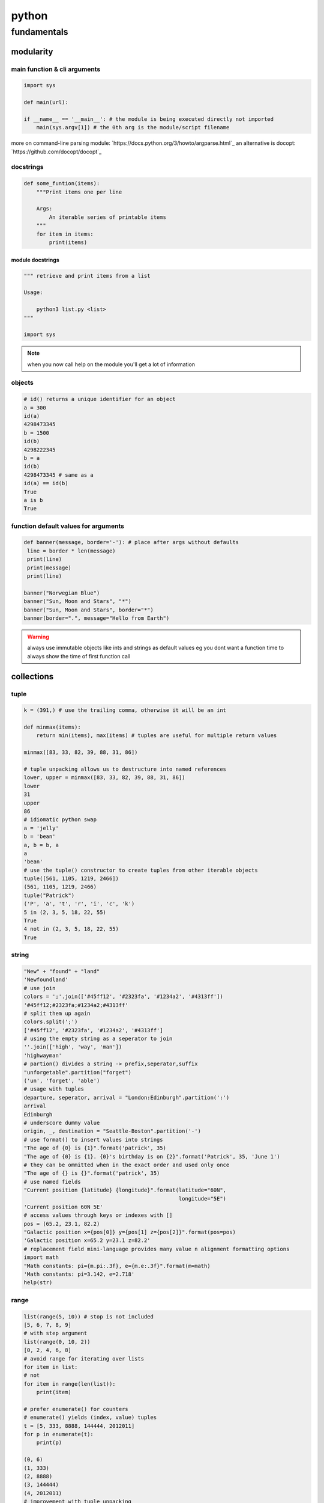 ######
python
######

************
fundamentals
************

modularity
==========

main function & cli arguments
-----------------------------

.. code-block:: python

   import sys

   def main(url):

   if __name__ == '__main__': # the module is being executed directly not imported
       main(sys.argv[1]) # the 0th arg is the module/script filename 
   
more on command-line parsing module: `https://docs.python.org/3/howto/argparse.html`_
an alternative is docopt: `https://github.com/docopt/docopt`_

docstrings
----------

.. code-block:: python

   def some_funtion(items):
       """Print items one per line

       Args:
           An iterable series of printable items
       """
       for item in items:
           print(items)

module docstrings
^^^^^^^^^^^^^^^^^

.. code-block:: python

   """ retrieve and print items from a list

   Usage:

       python3 list.py <list>
   """

   import sys

.. note:: when you now call help on the module you'll get a lot of information


objects
-------

.. code-block:: python

   # id() returns a unique identifier for an object
   a = 300
   id(a)
   4298473345
   b = 1500
   id(b)
   4298222345
   b = a
   id(b)
   4298473345 # same as a
   id(a) == id(b)
   True
   a is b
   True

function default values for arguments
-------------------------------------

.. code:: python

   def banner(message, border='-'): # place after args without defaults
    line = border * len(message)
    print(line)
    print(message)
    print(line)

   banner("Norwegian Blue")
   banner("Sun, Moon and Stars", "*")
   banner("Sun, Moon and Stars", border="*")
   banner(border=".", message="Hello from Earth")

.. warning:: always use immutable objects like ints and strings as default values eg you dont want a function time to always show the time of first function call

collections
===========

tuple
-----

.. code-block:: python

   k = (391,) # use the trailing comma, otherwise it will be an int 
   
   def minmax(items):
       return min(items), max(items) # tuples are useful for multiple return values

   minmax([83, 33, 82, 39, 88, 31, 86])

   # tuple unpacking allows us to destructure into named references
   lower, upper = minmax([83, 33, 82, 39, 88, 31, 86])
   lower
   31
   upper
   86
   # idiomatic python swap
   a = 'jelly'
   b = 'bean'
   a, b = b, a
   a
   'bean'
   # use the tuple() constructor to create tuples from other iterable objects
   tuple([561, 1105, 1219, 2466])
   (561, 1105, 1219, 2466)
   tuple("Patrick")
   ('P', 'a', 't', 'r', 'i', 'c', 'k')
   5 in (2, 3, 5, 18, 22, 55)
   True
   4 not in (2, 3, 5, 18, 22, 55)
   True


string
------

.. code-block:: python
   
   "New" + "found" + "land"
   'Newfoundland'
   # use join
   colors = ';'.join(['#45ff12', '#2323fa', '#1234a2', '#4313ff'])
   '#45ff12;#2323fa;#1234a2;#4313ff'
   # split them up again
   colors.split(';')
   ['#45ff12', '#2323fa', '#1234a2', '#4313ff']
   # using the empty string as a seperator to join
   ''.join(['high', 'way', 'man'])
   'highwayman'
   # partion() divides a string -> prefix,seperator,suffix
   "unforgetable".partition("forget")
   ('un', 'forget', 'able')
   # usage with tuples
   departure, seperator, arrival = "London:Edinburgh".partition(':')
   arrival
   Edinburgh
   # underscore dummy value
   origin, _, destination = "Seattle-Boston".partition('-')
   # use format() to insert values into strings
   "The age of {0} is {1}".format('patrick', 35)
   "The age of {0} is {1}. {0}'s birthday is on {2}".format('Patrick', 35, 'June 1')
   # they can be ommitted when in the exact order and used only once
   "The age of {} is {}".format('patrick', 35)
   # use named fields
   "Current position {latitude} {longitude}".format(latitude="60N",
                                                    longitude="5E")
   'Current position 60N 5E'
   # access values through keys or indexes with []
   pos = (65.2, 23.1, 82.2)
   "Galactic position x={pos[0]} y={pos[1] z={pos[2]}".format(pos=pos)
   'Galactic position x=65.2 y=23.1 z=82.2'
   # replacement field mini-language provides many value n alignment formatting options
   import math
   "Math constants: pi={m.pi:.3f}, e={m.e:.3f}".format(m=math)
   'Math constants: pi=3.142, e=2.718'
   help(str)




range
-----

.. code-block:: python
   
   list(range(5, 10)) # stop is not included
   [5, 6, 7, 8, 9]
   # with step argument
   list(range(0, 10, 2))
   [0, 2, 4, 6, 8]
   # avoid range for iterating over lists
   for item in list:
   # not
   for item in range(len(list)):
       print(item)
   
   # prefer enumerate() for counters
   # enumerate() yields (index, value) tuples
   t = [5, 333, 8888, 144444, 2012011]
   for p in enumerate(t):
       print(p)

   (0, 6)
   (1, 333)
   (2, 8888)
   (3, 144444)
   (4, 2012011)
   # improvement with tuple unpacking
   for i, v in enumerate(t):
       print("i = {}, v = {}".format(i, v))

   i = 0, v = 6 
   i = 1, v = 333
   i = 2, v = 8888
   i = 3, v = 144444
   i = 4, v = 2012011




list
----

.. code-block:: python
   
   # SHALLOW copying a list (contain same object references as the source list!!)
   copy_list = sequence[:] # full slice
   copy_list = other_list.copy() # use copy method
   copy_list = list(some_other_list) # use the list constructor

shallow copies
--------------

.. code-block:: python


list repetition
---------------

.. code-block:: python


more on list
------------

.. code-block:: python


growing lists
-------------

.. code-block:: python


reversing and sorting lists
---------------------------

.. code-block:: python


dictionary
----------

.. code-block:: python


set
---

.. code-block:: python


collection protocols
--------------------

